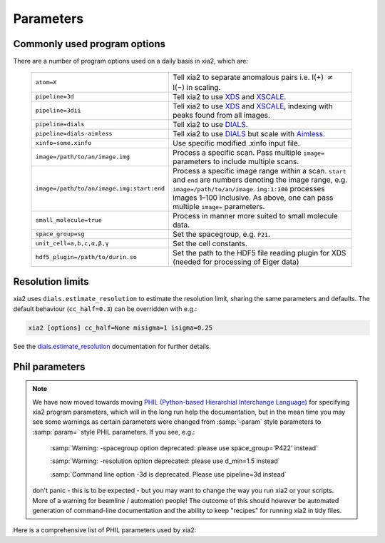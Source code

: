 +++++++++++++++
Parameters
+++++++++++++++

Commonly used program options
-----------------------------

There are a number of program options used on a daily basis in xia2, which
are:

  =========================================  ==============
  ``atom=X``                                 Tell xia2 to separate anomalous pairs i.e. I(+) :math:`\neq` I(−) in scaling.
  ``pipeline=3d``                            Tell xia2 to use XDS_ and XSCALE_.
  ``pipeline=3dii``                          Tell xia2 to use XDS_ and XSCALE_, indexing with peaks found from all images.
  ``pipeline=dials``                         Tell xia2 to use DIALS_.
  ``pipeline=dials-aimless``                 Tell xia2 to use DIALS_ but scale with Aimless_.
  ``xinfo=some.xinfo``                       Use specific modified .xinfo input file.
  ``image=/path/to/an/image.img``            Process a specific scan.  Pass multiple ``image=`` parameters to include multiple scans.
  ``image=/path/to/an/image.img:start:end``  Process a specific image range within a scan.  ``start`` and ``end`` are numbers denoting the image range, e.g. ``image=/path/to/an/image.img:1:100`` processes images 1–100 inclusive.  As above, one can pass multiple ``image=`` parameters.
  ``small_molecule=true``                    Process in manner more suited to small molecule data.
  ``space_group=sg``                         Set the spacegroup, e.g. ``P21``.
  ``unit_cell=a,b,c,α,β,γ``                  Set the cell constants.
  ``hdf5_plugin=/path/to/durin.so``          Set the path to the HDF5 file reading plugin for XDS (needed for processing of Eiger data)
  =========================================  ==============

Resolution limits
-----------------

xia2 uses ``dials.estimate_resolution`` to estimate the resolution limit, sharing the
same parameters and defaults.
The default behaviour (``cc_half=0.3``) can be overridden with e.g.:

.. code-block:: bash

    xia2 [options] cc_half=None misigma=1 isigma=0.25

See the dials.estimate_resolution_ documentation for further details.

Phil parameters
---------------


.. note::
  We have now moved towards moving `PHIL (Python-based Hierarchial Interchange Language)`_
  for specifying xia2 program parameters,
  which will in the long run help the documentation, but in the mean time you may see some
  warnings as certain parameters were changed from :samp:`-param` style parameters to
  :samp:`param=` style PHIL parameters. If you see, e.g.:

    :samp:`Warning: -spacegroup option deprecated: please use space_group='P422' instead`

    :samp:`Warning: -resolution option deprecated: please use d_min=1.5 instead`

    :samp:`Command line option -3d is deprecated. Please use pipeline=3d instead`

  don't panic - this is to be expected - but you may want to change the way you run xia2
  or your scripts. More of a warning for beamline / automation people! The outcome of this
  should however be automated generation of command-line documentation and the ability to
  keep "recipes" for running xia2 in tidy files.

Here is a comprehensive list of PHIL parameters used by xia2:

.. phil:: xia2.Handlers.Phil.master_phil
   :expert-level: 0
   :attributes-level: 0


.. _PHIL (Python-based Hierarchial Interchange Language): http://cctbx.sourceforge.net/libtbx_phil.html
.. _DIALS: http://dials.github.io/
.. _XDS: http://xds.mpimf-heidelberg.mpg.de/
.. _XSCALE: http://xds.mpimf-heidelberg.mpg.de/html_doc/xscale_program.html
.. _aimless: http://www.ccp4.ac.uk/html/aimless.html
.. _dials.estimate_resolution: https://dials.github.io/documentation/programs/dials_estimate_resolution.html